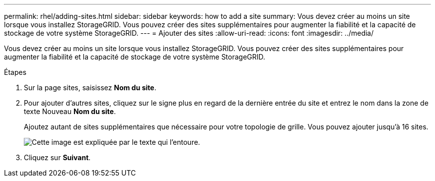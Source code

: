 ---
permalink: rhel/adding-sites.html 
sidebar: sidebar 
keywords: how to add a site 
summary: Vous devez créer au moins un site lorsque vous installez StorageGRID. Vous pouvez créer des sites supplémentaires pour augmenter la fiabilité et la capacité de stockage de votre système StorageGRID. 
---
= Ajouter des sites
:allow-uri-read: 
:icons: font
:imagesdir: ../media/


[role="lead"]
Vous devez créer au moins un site lorsque vous installez StorageGRID. Vous pouvez créer des sites supplémentaires pour augmenter la fiabilité et la capacité de stockage de votre système StorageGRID.

.Étapes
. Sur la page sites, saisissez *Nom du site*.
. Pour ajouter d'autres sites, cliquez sur le signe plus en regard de la dernière entrée du site et entrez le nom dans la zone de texte Nouveau *Nom du site*.
+
Ajoutez autant de sites supplémentaires que nécessaire pour votre topologie de grille. Vous pouvez ajouter jusqu'à 16 sites.

+
image::../media/3_gmi_installer_sites_page.gif[Cette image est expliquée par le texte qui l'entoure.]

. Cliquez sur *Suivant*.

